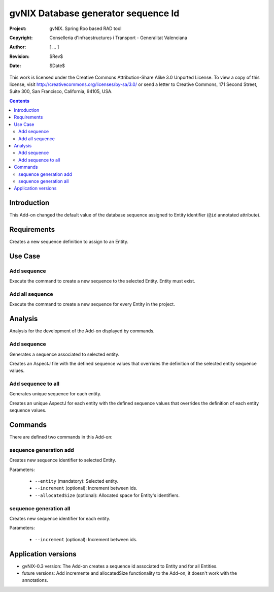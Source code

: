 ======================================
 gvNIX Database generator sequence Id
======================================

:Project:   gvNIX. Spring Roo based RAD tool
:Copyright: Conselleria d'Infraestructures i Transport - Generalitat Valenciana
:Author:    [ ... ]
:Revision:  $Rev$
:Date:      $Date$

This work is licensed under the Creative Commons Attribution-Share Alike 3.0
Unported License. To view a copy of this license, visit 
http://creativecommons.org/licenses/by-sa/3.0/ or send a letter to 
Creative Commons, 171 Second Street, Suite 300, San Francisco, California, 
94105, USA.

.. contents::
   :depth: 2
   :backlinks: none

.. |date| date::

Introduction
=============

This Add-on changed the default value of the database sequence assigned to Entity identifier (``@id`` annotated attribute).

Requirements
=============

Creates a new sequence definition to assign to an Entity.

Use Case
=========

Add sequence
-------------

Execute the command to create a new sequence to the selected Entity.
Entity must exist.

Add all sequence
-----------------

Execute the command to create a new sequence for every Entity in the project.

Analysis
=========

Analysis for the development of the Add-on displayed by commands.

Add sequence
-------------

Generates a sequence associated to selected entity.

Creates an AspectJ file with the defined sequence values that overrides the definition of the selected entity sequence values.

Add sequence to all
--------------------

Generates unique sequence for each entity.

Creates an unique AspectJ for each entity with the defined sequence values that overrides the definition of each entity sequence values.

Commands
=========

There are defined two commands in this Add-on:

sequence generation add
------------------------

Creates new sequence identifier to selected Entity.

Parameters:

  * ``--entity`` (mandatory): Selected entity.
  * ``--increment`` (optional): Increment between ids.
  * ``--allocatedSize`` (optional): Allocated space for Entity's identifiers.

sequence generation all
------------------------

Creates new sequence identifier for each entity.

Parameters:

  * ``--increment`` (optional): Increment between ids.

Application versions
=====================

* gvNIX-0.3 version: The Add-on creates a sequence id associated to Entity and for all Entities.
* future versions: Add incremente and allocatedSize functionality to the Add-on, it doesn't work with the annotations.

